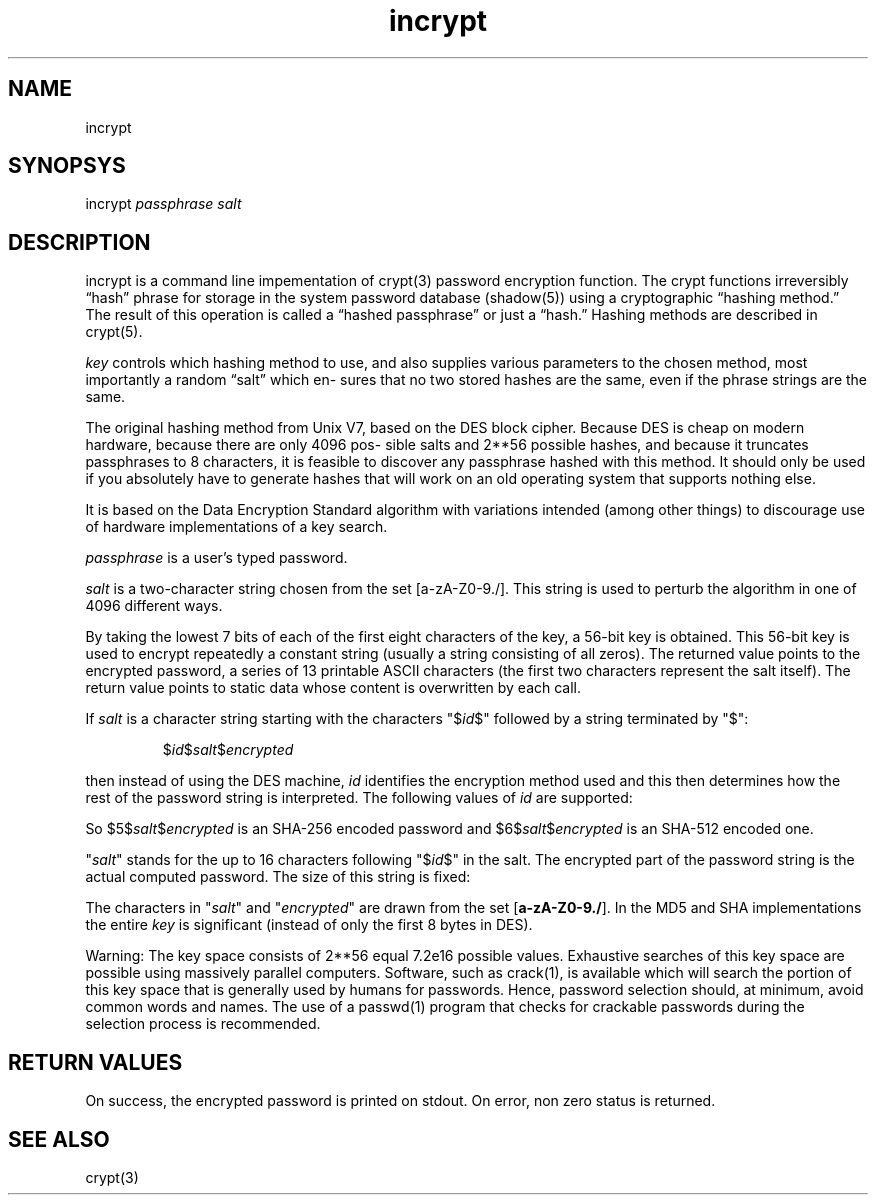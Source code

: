 .TH incrypt 1

.SH NAME
incrypt

.SH SYNOPSYS
incrypt
.I passphrase
.I salt

.SH DESCRIPTION
incrypt is a command line impementation of crypt(3) password encryption
function. The crypt functions irreversibly “hash” phrase for storage in the
system password database (shadow(5)) using a cryptographic “hashing
method.” The result of this operation is called a “hashed passphrase” or
just a “hash.” Hashing methods are described in crypt(5).

\fIkey\fR controls which hashing method to use, and also supplies various
parameters to the chosen method, most importantly a random “salt” which en‐
sures that no two stored hashes are the same, even if the phrase strings
are the same.

The original hashing method from Unix V7, based on the DES block cipher.
Because DES is cheap on modern hardware, because there are only 4096 pos‐
sible salts and 2**56 possible hashes, and because it truncates passphrases
to 8 characters, it is feasible to discover any passphrase hashed with this
method. It should only be used if you absolutely have to generate hashes
that will work on an old operating system that supports nothing else.

It is based on the Data Encryption Standard algorithm with
variations intended (among other things) to discourage use of hardware
implementations of a key search.

\fIpassphrase\fR is a user's typed password.

\fIsalt\fR is a two-character string chosen from the set [a-zA-Z0-9./].
This string is used to perturb the algorithm in one of 4096 different
ways.

By taking the lowest 7 bits of each of the first eight characters of the
key, a 56-bit key is obtained. This 56-bit key is used to encrypt
repeatedly a constant string (usually a string consisting of all zeros).
The returned value points to the encrypted password, a series of 13
printable ASCII characters (the first two characters represent the salt
itself).  The return value points to static data whose content is
overwritten by each call.

If
.I salt
is a character string starting with the characters "$\fIid\fP$"
followed by a string terminated by "$":
.RS

$\fIid\fP$\fIsalt\fP$\fIencrypted\fP

.RE
then instead of using the DES machine,
.I id
identifies the encryption method used and this then determines how the rest
of the password string is interpreted.
The following values of
.I id
are supported:
.RS
.TS
l l.
ID  | Method
_
1   | MD5
2a  | Blowfish (not in mainline glibc; added in some
    | Linux distributions)
.\" openSUSE has Blowfish, but AFAICS, this option is not supported
.\" natively by glibc -- mtk, Jul 08
.\"
.\" md5 | Sun MD5
.\" glibc doesn't appear to natively support Sun MD5; I don't know
.\" if any distros add the support.
5   | SHA-256 (since glibc 2.7)
6   | SHA-512 (since glibc 2.7)
.TE
.RE

So $5$\fIsalt\fP$\fIencrypted\fP is an SHA-256 encoded
password and $6$\fIsalt\fP$\fIencrypted\fP is an
SHA-512 encoded one.

"\fIsalt\fP" stands for the up to 16 characters following "$\fIid\fP$" in
the salt. The encrypted part of the password string is the actual computed
password. The size of this string is fixed:
.TS
l l.
MD5     | 22 characters
SHA-256 | 43 characters
SHA-512 | 86 characters
.TE

The characters in "\fIsalt\fP" and "\fIencrypted\fP" are drawn from the set
[\fBa\-zA\-Z0\-9./\fP].
In the MD5 and SHA implementations the entire
.I key
is significant (instead of only the first
8 bytes in DES).

Warning: The key space consists of 2**56 equal 7.2e16 possible values.
Exhaustive searches of this key space are possible using massively parallel
computers. Software, such as crack(1), is available which will search the
portion of this key space that is generally used by humans for passwords.
Hence, password selection should, at minimum, avoid common words and names.
The use of a passwd(1) program that checks for crackable passwords during
the selection process is recommended.

.SH RETURN VALUES
On success, the encrypted password is printed on stdout. On error, non zero
status is returned.

.SH SEE ALSO
crypt(3)
